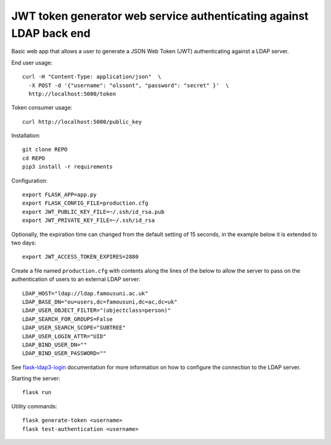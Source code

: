 JWT token generator web service authenticating against LDAP back end
====================================================================

Basic web app that allows a user to generate a JSON Web Token (JWT)
authenticating against a LDAP server.

End user usage::

    curl -H "Content-Type: application/json"  \
      -X POST -d '{"username": "olssont", "password": "secret" }'  \
      http://localhost:5000/token

Token consumer usage::

    curl http://localhost:5000/public_key

Installation::

    git clone REPO
    cd REPO
    pip3 install -r requirements

Configuration::

    export FLASK_APP=app.py
    export FLASK_CONFIG_FILE=production.cfg
    export JWT_PUBLIC_KEY_FILE=~/.ssh/id_rsa.pub
    export JWT_PRIVATE_KEY_FILE=~/.ssh/id_rsa

Optionally, the expiration time can changed from the default setting of 15
seconds, in the example below it is extended to two days::

    export JWT_ACCESS_TOKEN_EXPIRES=2880

Create a file named ``production.cfg`` with contents along the lines of the
below to allow the server to pass on the authentication of users to an external
LDAP server::

    LDAP_HOST="ldap://ldap.famousuni.ac.uk"
    LDAP_BASE_DN="ou=users,dc=famousuni,dc=ac,dc=uk"
    LDAP_USER_OBJECT_FILTER="(objectclass=person)"
    LDAP_SEARCH_FOR_GROUPS=False
    LDAP_USER_SEARCH_SCOPE="SUBTREE"
    LDAP_USER_LOGIN_ATTR="UID"
    LDAP_BIND_USER_DN=""
    LDAP_BIND_USER_PASSWORD=""


See `flask-ldap3-login <https://flask-ldap3-login.readthedocs.io>`_
documentation for more information on how to configure the connection to the
LDAP server.

Starting the server::

    flask run

Utility commands::

    flask generate-token <username>
    flask test-authentication <username>
